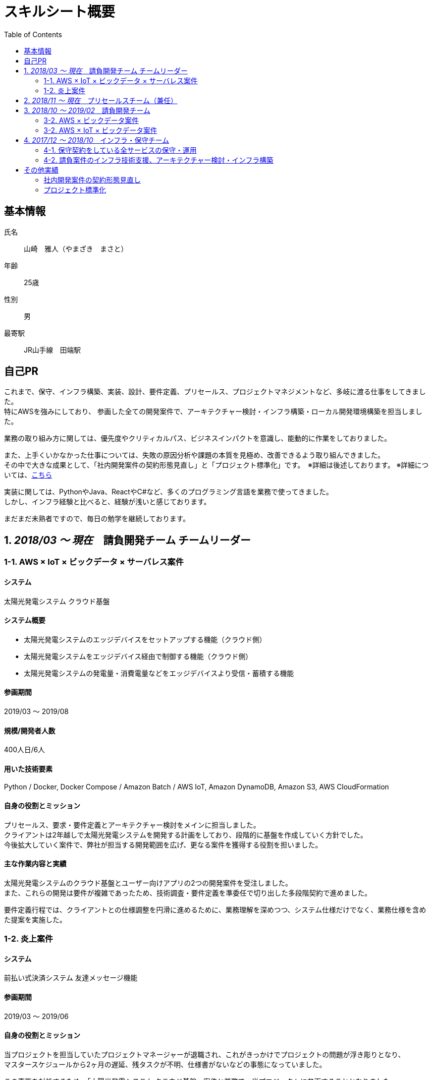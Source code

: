 = スキルシート概要
:toc: left


== 基本情報
氏名:: 山崎　雅人（やまざき　まさと）
年齢:: 25歳
性別:: 男
最寄駅:: JR山手線　田端駅

== 自己PR
これまで、保守、インフラ構築、実装、設計、要件定義、プリセールス、プロジェクトマネジメントなど、多岐に渡る仕事をしてきました。 +
特にAWSを強みにしており、
参画した全ての開発案件で、アーキテクチャー検討・インフラ構築・ローカル開発環境構築を担当しました。

業務の取り組み方に関しては、優先度やクリティカルパス、ビジネスインパクトを意識し、能動的に作業をしておりました。

また、上手くいかなかった仕事については、失敗の原因分析や課題の本質を見極め、改善できるよう取り組んできました。 +
その中で大きな成果として、「社内開発案件の契約形態見直し」と「プロジェクト標準化」です。　※詳細は後述しております。
※詳細については、<<other_actual,こちら>>

実装に関しては、PythonやJava、ReactやC#など、多くのプログラミング言語を業務で使ってきました。 +
しかし、インフラ経験と比べると、経験が浅いと感じております。

まだまだ未熟者ですので、毎日の勉学を継続しております。


== 1. _2018/03 ～ 現在_　請負開発チーム チームリーダー

=== 1-1. AWS × IoT × ビックデータ × サーバレス案件
==== システム
太陽光発電システム クラウド基盤

==== システム概要
* 太陽光発電システムのエッジデバイスをセットアップする機能（クラウド側）
* 太陽光発電システムをエッジデバイス経由で制御する機能（クラウド側）
* 太陽光発電システムの発電量・消費電量などをエッジデバイスより受信・蓄積する機能

==== 参画期間
2019/03 ～ 2019/08

==== 規模/開発者人数
400人日/6人

==== 用いた技術要素
Python / Docker, Docker Compose / Amazon Batch / AWS IoT, Amazon DynamoDB, Amazon S3, AWS CloudFormation

==== 自身の役割とミッション
プリセールス、要求・要件定義とアーキテクチャー検討をメインに担当しました。 +
クライアントは2年越しで太陽光発電システムを開発する計画をしており、段階的に基盤を作成していく方針でした。 +
今後拡大していく案件で、弊社が担当する開発範囲を広げ、更なる案件を獲得する役割を担いました。

==== 主な作業内容と実績
太陽光発電システムのクラウド基盤とユーザー向けアプリの2つの開発案件を受注しました。 +
また、これらの開発は要件が複雑であったため、技術調査・要件定義を準委任で切り出した多段階契約で進めました。

要件定義行程では、クライアントとの仕様調整を円滑に進めるために、業務理解を深めつつ、システム仕様だけでなく、業務仕様を含めた提案を実施した。


=== 1-2. 炎上案件
==== システム
前払い式決済システム 友達メッセージ機能

==== 参画期間
2019/03 ～ 2019/06

==== 自身の役割とミッション
当プロジェクトを担当していたプロジェクトマネージャーが退職され、これがきっかけでプロジェクトの問題が浮き彫りとなり、 +
マスタースケジュールから2ヶ月の遅延、残タスクが不明、仕様書がないなどの事態になっていました。

この事態を対処するため、「太陽光発電システム クラウド基盤」案件と兼務で、当プロジェクトに参画することとなりました。

==== 主な作業内容と実績
主に、下記の作業を行い、プロジェクト完了することができました。

. 現状の調査、残タスクの洗い出し、必要工数の積算
. 開発体制の立て直し、開発メンバーの調達
. クライアントへの現状説明とスケジュール調整
. タスク管理表及びWBS作成



== 2. _2018/11 ～ 現在_　プリセールスチーム（兼任）
"請負開発チーム"と兼任で、"プリセールスチーム"に参加しました。 +
主に、IoT、ビックデータ、AWSに関連する開発案件の見積り・提案を担当しました。

見積作業では、より精度の高い工数を算出するために、下記の作業を事前に行うなどの工夫をしました。

* システム構成図を概要レベルで作成
* 業務フロー図を概要レベルで作成
* 画面遷移図を概要レベルで作成

上記作業を実施しても、クライアントの要求が不明瞭で、仕様検討にリスクがある場合は、下記の対応しました。 +
-> この対応を成功事例とし、「社内開発案件の契約形態の見直し」で社内ルールを設けました。

* 要件定義工程を業務委託契約で行い、要件定義完了後、再見積を実施する。
* 業務委託契約で作業を契約する。



== 3. _2018/10 ～ 2019/02_　請負開発チーム
"請負開発チーム"（通称、特命チーム）に参加しました。 +
IoT、ビックデータ、AWSに関連する請負案件に参画し、AWS技術リード・インフラ責任者/SE/PGの役割を担いました。

=== 3-2. AWS × ビックデータ案件
==== システム
入力フォーム最適化・アクセス分析サービス

==== システム概要
* Form画面からAWSクラウドに蓄積された測定値を集計するDailyバッチ
* 集計したデータをレポート表示するWebアプリ

==== 参画期間
2019/02 ～ 2019/03

==== 用いた技術要素
Amazon ECS（Fargate）, Amazon S3, Amazon Athena, Python, Docker, AWS CloudFormation

==== 自身の役割とミッション
当プロジェクトは、技術的課題を抱えており、この課題を解決するために、AWS技術リードとして途中参画しました。

==== 実績
Dailyバッチの集計対象データがビックデータであり、これが理由でバッチ処理が要求する時間内に終わらないという課題がありました。
この課題を、をAWS Fargateを用いて、1万個のコンテナで並列処理するアーキテクチャーにすることで、解決する至りました。


=== 3-2. AWS × IoT × ビックデータ案件
==== システム
保険加入者向けドライブレコーダーシステム　コンシューマー向け運転診断レポート

==== システム概要
* クラウドに蓄積されたIoTビックデータをレポート用に集計・加工するバッチ
* バッチで集計されたデータを基に、レポートに表示する動的画像を作成し、レポート画面を返すWebアプリ
* ブラウザ、スマホ対応のレポート画面

==== 参画期間
2018/10 ～ 2019/02

==== 用いた技術要素
Java, SpringBoot, Bootstrap, JavaScript, JQuery, C#, Amazon EC2, AWS Batch, Amazon RDS, AWS CloudFormation, Ansible, Vagrant, VirtualBox

==== 主な作業内容と実績
当プロジェクトでは、下記を担当した。

* アーキテクチャーの検討・インフラ構築
* API, Webアプリの設計、実装・テスト、結合試験、性能試験

当プロジェクトは、C#で実装されたWindowsアプリをWebサービスとして作り直すプロジェクトでした。 +
この既存アプリは、ドキュメントがなく、かつ、バグが多いアプリであり、これが原因で、スケジュールが2ヶ月遅れとなりました。

しかし、クライアントへのきめ細かな連携により、クライアントの理解を得ながら無事納品することができました。 +
クライアント対応はプロジェクトマネージャーが行っておりましたが、プロジェクトマネージャーへの密な連携と対応方法の提案などを行いました。



== 4. _2017/12 ～ 2018/10_　インフラ・保守チーム
下記の2つが、インフラ・保守チームのミッションとなります。

. 保守契約をしている全サービスの保守・運用
. 請負案件のインフラ技術支援、アーキテクチャー検討・インフラ構築

=== 4-1. 保守契約をしている全サービスの保守・運用
保守契約をしている案件全てがAWSを基盤としているシステムであり、ネットワーク、システム、アプリと全てを保守対象でした。
そのため、幅広く、かつ深い知識を習得することができました。

==== 用いた技術要素
AWS:: EC2, Lambda, S3, DynamoDB, RDS, ElastiCache, API Gateway, CloudFront, ELB, Route53, SNS, SQS, Auto Scalling, CloudFormation, CloudWatch, Cognito, Kinesis, Redshift
プログラミング言語:: Java（SpringBoot）, Python, JavaScript
OS:: AmazonLinux, CentOS, Ubuntu
Webサーバー:: Apache
DB:: MySQL, PostgreSQL, Treasure Data
仮想化:: Vagrant, VirtualBox
管理系:: Git, CloudFormation, Ansible


=== 4-2. 請負案件のインフラ技術支援、アーキテクチャー検討・インフラ構築
保守・運用で培ったAWSの知識を用いて、インフラ技術支援、アーキテクチャー検討・インフラ構築をしてきました。 +
当時、AWSができるエンジニアはインフラ・保守チームにしかおらず、このチームが社内の開発案件のインフラ部分を支えておりました。


[[other_actual]]
== その他実績
=== 社内開発案件の契約形態見直し
これまでの請負案件は、要求・仕様が不明瞭でありながら、要件定義からの一括で請負していました。 +
要求・仕様が不明瞭であるため、開発工数が肥大化し、赤字案件を多く生み出していました。 +
これらの問題を解決するために、要件定義フェーズのみ切り出す多段階契約や、それでもリスクを拭えない案件は業務委託契約にするなど、案件の特性にあわせた契約体形にする働きかけを行ってきました。

=== プロジェクト標準化
プロジェクトの成果物のクオリティや、プロジェクトマネジメント力は、参画するメンバーに依存しておりました。
